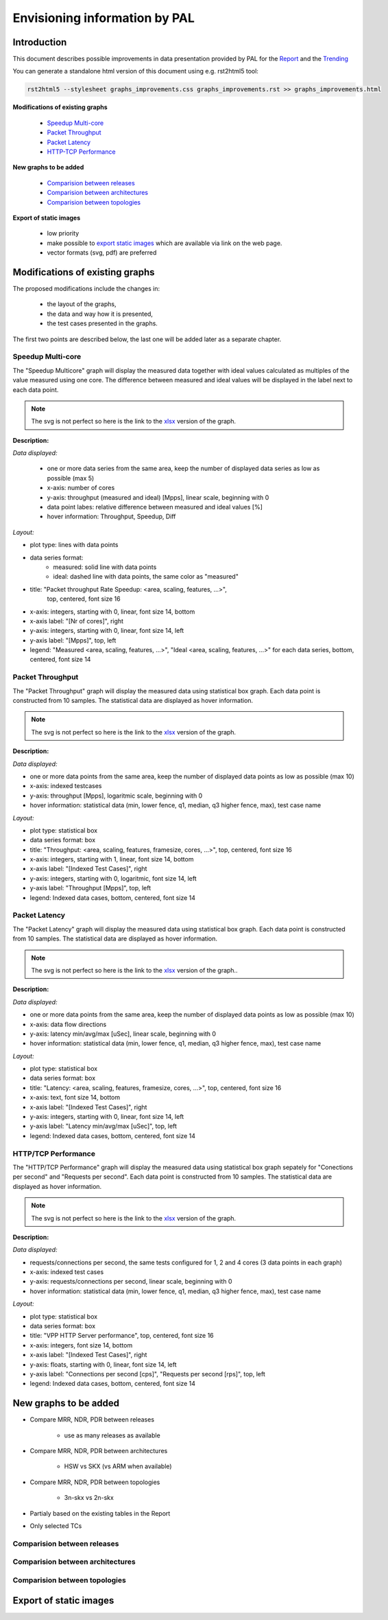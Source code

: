 ================================
 Envisioning information by PAL
================================

Introduction
------------

This document describes possible improvements in data presentation provided by
PAL for the `Report <https://docs.fd.io/csit/master/report/>`_ and the
`Trending <https://docs.fd.io/csit/master/trending/>`_

You can generate a standalone html version of this document using e.g. 
rst2html5 tool:

.. code:: bash

    rst2html5 --stylesheet graphs_improvements.css graphs_improvements.rst >> graphs_improvements.html

**Modifications of existing graphs**

    - `Speedup Multi-core`_
    - `Packet Throughput`_
    - `Packet Latency`_
    - `HTTP-TCP Performance`_

**New graphs to be added**

    - `Comparision between releases`_
    - `Comparision between architectures`_
    - `Comparision between topologies`_

**Export of static images**

    - low priority
    - make possible to `export static images`_ which are available via link
      on the web page.
    - vector formats (svg, pdf) are preferred

Modifications of existing graphs
--------------------------------

The proposed modifications include the changes in:

    - the layout of the graphs,
    - the data and way how it is presented,
    - the test cases presented in the graphs.

The first two points are described below, the last one will be added later as a
separate chapter.

..
    TODO: Review the TCs displayed in the graphs.


.. _Speedup Multi-core:

Speedup Multi-core
``````````````````

The "Speedup Multicore" graph will display the measured data together with
ideal values calculated as multiples of the value measured using one core.
The difference between measured and ideal values will be displayed in the
label next to each data point.

.. image:: pic/graph_speedup.svg
    :width: 800 px
    :scale: 50 %
    :align: center
    :alt: Graph Speedup Multi-core not found.

.. note::

    The svg is not perfect so here is the link to the `xlsx <TODO>`_
    version of the graph.

**Description:**

*Data displayed:*

    - one or more data series from the same area, keep the number of displayed
      data series as low as possible (max 5)
    - x-axis: number of cores
    - y-axis: throughput (measured and ideal) [Mpps], linear scale, beginning
      with 0
    - data point labes: relative difference between measured and ideal values
      [%]
    - hover information: Throughput, Speedup, Diff

*Layout:*

- plot type: lines with data points
- data series format:
    - measured: solid line with data points
    - ideal: dashed line with data points, the same color as "measured"
- title: "Packet throughput Rate Speedup: <area, scaling, features, ...>",
    top, centered, font size 16
- x-axis: integers, starting with 0, linear, font size 14, bottom
- x-axis label: "[Nr of cores]", right
- y-axis: integers, starting with 0, linear, font size 14, left
- y-axis label: "[Mpps]", top, left
- legend: "Measured <area, scaling, features, ...>", "Ideal <area,
  scaling, features, ...>" for each data series, bottom, centered, font
  size 14

.. _Packet Throughput:

Packet Throughput
`````````````````

The "Packet Throughput" graph will display the measured data using 
statistical box graph. Each data point is constructed from 10 samples.
The statistical data are displayed as hover information.

.. image:: pic/graph_throughput.svg
    :width: 800 px
    :scale: 50 %
    :align: center
    :alt: Graph Packet Throughput not found.

.. note::

    The svg is not perfect so here is the link to the `xlsx <TODO>`_
    version of the graph.

**Description:**

*Data displayed:*

- one or more data points from the same area, keep the number of displayed
  data points as low as possible (max 10)
- x-axis: indexed testcases
- y-axis: throughput [Mpps], logaritmic scale,
  beginning with 0
- hover information: statistical data (min, lower fence, q1, median, q3
  higher fence, max), test case name

*Layout:*

- plot type: statistical box
- data series format: box
- title: "Throughput: <area, scaling, features, framesize, cores, ...>",
  top, centered, font size 16
- x-axis: integers, starting with 1, linear, font size 14, bottom
- x-axis label: "[Indexed Test Cases]", right
- y-axis: integers, starting with 0, logaritmic, font size 14, left
- y-axis label: "Throughput [Mpps]", top, left
- legend: Indexed data cases, bottom, centered, font size 14

.. _Packet Latency:

Packet Latency
``````````````

The "Packet Latency" graph will display the measured data using 
statistical box graph. Each data point is constructed from 10 samples.
The statistical data are displayed as hover information.

.. image:: pic/graph_latency.svg
    :width: 800 px
    :scale: 50 %
    :align: center
    :alt: Graph Packet Latency not found.

.. note::

    The svg is not perfect so here is the link to the `xlsx <TODO>`_
    version of the graph..

**Description:**

*Data displayed:*

- one or more data points from the same area, keep the number of displayed
  data points as low as possible (max 10)
- x-axis: data flow directions
- y-axis: latency min/avg/max [uSec], linear scale,
  beginning with 0
- hover information: statistical data (min, lower fence, q1, median, q3
  higher fence, max), test case name

*Layout:*

- plot type: statistical box
- data series format: box
- title: "Latency: <area, scaling, features, framesize, cores, ...>",
  top, centered, font size 16
- x-axis: text, font size 14, bottom
- x-axis label: "[Indexed Test Cases]", right
- y-axis: integers, starting with 0, linear, font size 14, left
- y-axis label: "Latency min/avg/max [uSec]", top, left
- legend: Indexed data cases, bottom, centered, font size 14

.. _HTTP-TCP Performance:

HTTP/TCP Performance
````````````````````

The "HTTP/TCP Performance" graph will display the measured data using 
statistical box graph sepately for "Conections per second" and "Requests per
second". Each data point is constructed from 10 samples. The statistical data
are displayed as hover information.

.. image:: pic/graph_http.svg
    :width: 800 px
    :scale: 50 %
    :align: center
    :alt: Graph HTTP/TCP Performance not found.

.. note::

    The svg is not perfect so here is the link to the `xlsx <TODO>`_
    version of the graph.

**Description:**

*Data displayed:*

- requests/connections per second, the same tests configured for 1, 2 and
  4 cores (3 data points in each graph)
- x-axis: indexed test cases
- y-axis: requests/connections per second, linear scale,
  beginning with 0
- hover information: statistical data (min, lower fence, q1, median, q3
  higher fence, max), test case name

*Layout:*

- plot type: statistical box
- data series format: box
- title: "VPP HTTP Server performance", top, centered, font size 16
- x-axis: integers, font size 14, bottom
- x-axis label: "[Indexed Test Cases]", right
- y-axis: floats, starting with 0, linear, font size 14, left
- y-axis label: "Connections per second [cps]", "Requests per second
  [rps]", top, left
- legend: Indexed data cases, bottom, centered, font size 14

New graphs to be added
----------------------

- Compare MRR, NDR, PDR between releases

    - use as many releases as available

- Compare MRR, NDR, PDR between architectures

    - HSW vs SKX (vs ARM when available)

- Compare MRR, NDR, PDR between topologies

    - 3n-skx vs 2n-skx

- Partialy based on the existing tables in the Report
- Only selected TCs



.. _Comparision between releases:

Comparision between releases
````````````````````````````



.. _Comparision between architectures:

Comparision between architectures
`````````````````````````````````


.. _Comparision between topologies:

Comparision between topologies
``````````````````````````````



.. _export static images:

Export of static images
-----------------------


..
    My notes, ignore:

    - https://plot.ly/python/static-image-export/
    - prefered vector formats (svg, pdf)
    - requirements:
        - plotly-orca
            - https://github.com/plotly/orca
            - https://github.com/plotly/orca/releases
            - https://plot.ly/python/orca-management/
        - psutil
